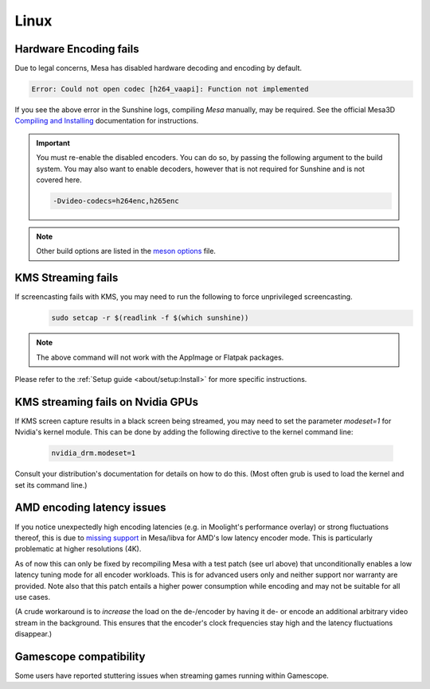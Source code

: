 Linux
=====

Hardware Encoding fails
-----------------------
Due to legal concerns, Mesa has disabled hardware decoding and encoding by default.

.. code-block:: text

   Error: Could not open codec [h264_vaapi]: Function not implemented

If you see the above error in the Sunshine logs, compiling `Mesa`
manually, may be required. See the official Mesa3D `Compiling and Installing <https://docs.mesa3d.org/install.html>`__
documentation for instructions.

.. important:: You must re-enable the disabled encoders. You can do so, by passing the following argument to the build
   system. You may also want to enable decoders, however that is not required for Sunshine and is not covered here.

   .. code-block:: bash

      -Dvideo-codecs=h264enc,h265enc

.. note:: Other build options are listed in the
   `meson options <https://gitlab.freedesktop.org/mesa/mesa/-/blob/main/meson_options.txt>`__ file.

KMS Streaming fails
-------------------
If screencasting fails with KMS, you may need to run the following to force unprivileged screencasting.
   .. code-block:: bash

      sudo setcap -r $(readlink -f $(which sunshine))

.. note:: The above command will not work with the AppImage or Flatpak packages.
Please refer to the :ref:`Setup guide <about/setup:Install>` for more
specific instructions.

KMS streaming fails on Nvidia GPUs
----------------------------------
If KMS screen capture results in a black screen being streamed, you may need to
set the parameter `modeset=1` for Nvidia's kernel module. This can be done by
adding the following directive to the kernel command line:
   .. code-block::

      nvidia_drm.modeset=1

Consult your distribution's documentation for details on how to do this. (Most
often grub is used to load the kernel and set its command line.)

AMD encoding latency issues
---------------------------
If you notice unexpectedly high encoding latencies (e.g. in Moolight's
performance overlay) or strong fluctuations thereof, this is due to
`missing support <https://gitlab.freedesktop.org/drm/amd/-/issues/3336>`_
in Mesa/libva for AMD's low latency encoder mode. This is particularly
problematic at higher resolutions (4K).

As of now this can only be fixed by recompiling Mesa with a test patch (see
url above) that unconditionally enables a low latency tuning mode for all
encoder workloads. This is for advanced users only and neither support nor
warranty are provided. Note also that this patch entails a higher power
consumption while encoding and may not be suitable for all use cases.

(A crude workaround is to *increase* the load on the de-/encoder by having it
de- or encode an additional arbitrary video stream in the background. This
ensures that the encoder's clock frequencies stay high and the latency
fluctuations disappear.)

Gamescope compatibility
-----------------------
Some users have reported stuttering issues when streaming games running within Gamescope.
